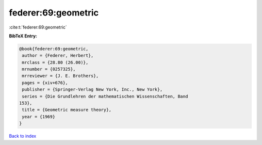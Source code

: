 federer:69:geometric
====================

:cite:t:`federer:69:geometric`

**BibTeX Entry:**

.. code-block:: bibtex

   @book{federer:69:geometric,
    author = {Federer, Herbert},
    mrclass = {28.80 (26.00)},
    mrnumber = {0257325},
    mrreviewer = {J. E. Brothers},
    pages = {xiv+676},
    publisher = {Springer-Verlag New York, Inc., New York},
    series = {Die Grundlehren der mathematischen Wissenschaften, Band
   153},
    title = {Geometric measure theory},
    year = {1969}
   }

`Back to index <../By-Cite-Keys.html>`_
